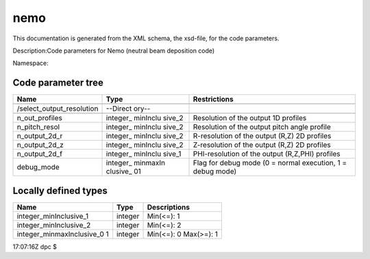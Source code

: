 .. _imp5_code_parameter_documentation_nemo:

nemo
====

This documentation is generated from the XML schema, the xsd-file, for
the code parameters.

Description:Code parameters for Nemo (neutral beam deposition code)

Namespace:

Code parameter tree
-------------------

+---------------------------+----------+-------------------------------+
| Name                      | Type     | Restrictions                  |
+===========================+==========+===============================+
|                           |          |                               |
+---------------------------+----------+-------------------------------+
| /select_output_resolution | --Direct |                               |
|                           | ory--    |                               |
+---------------------------+----------+-------------------------------+
|                           |          |                               |
+---------------------------+----------+-------------------------------+
| n_out_profiles            | integer_ | Resolution of the output 1D   |
|                           | minInclu | profiles                      |
|                           | sive_2   |                               |
+---------------------------+----------+-------------------------------+
| n_pitch_resol             | integer_ | Resolution of the output      |
|                           | minInclu | pitch angle profile           |
|                           | sive_2   |                               |
+---------------------------+----------+-------------------------------+
| n_output_2d_r             | integer_ | R-resolution of the output    |
|                           | minInclu | (R,Z) 2D profiles             |
|                           | sive_2   |                               |
+---------------------------+----------+-------------------------------+
| n_output_2d_z             | integer_ | Z-resolution of the output    |
|                           | minInclu | (R,Z) 2D profiles             |
|                           | sive_2   |                               |
+---------------------------+----------+-------------------------------+
| n_output_2d_f             | integer_ | PHI-resolution of the output  |
|                           | minInclu | (R,Z,PHI) profiles            |
|                           | sive_1   |                               |
+---------------------------+----------+-------------------------------+
| debug_mode                | integer_ | Flag for debug mode (0 =      |
|                           | minmaxIn | normal execution, 1 = debug   |
|                           | clusive_ | mode)                         |
|                           | 01       |                               |
+---------------------------+----------+-------------------------------+

Locally defined types
---------------------

+---------------------------+----------+-------------------------------+
| Name                      | Type     | Descriptions                  |
+===========================+==========+===============================+
| integer_minInclusive_1    | integer  | Min(<=): 1                    |
+---------------------------+----------+-------------------------------+
| integer_minInclusive_2    | integer  | Min(<=): 2                    |
+---------------------------+----------+-------------------------------+
| integer_minmaxInclusive_0 | integer  | Min(<=): 0 Max(>=): 1         |
| 1                         |          |                               |
+---------------------------+----------+-------------------------------+

17:07:16Z dpc $
